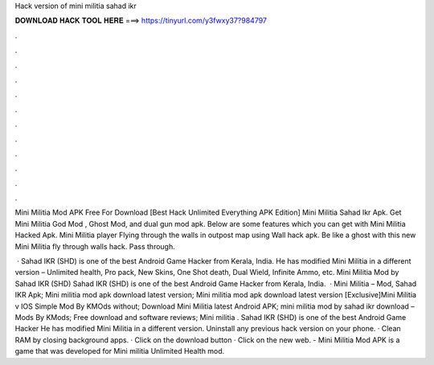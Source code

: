 Hack version of mini militia sahad ikr



𝐃𝐎𝐖𝐍𝐋𝐎𝐀𝐃 𝐇𝐀𝐂𝐊 𝐓𝐎𝐎𝐋 𝐇𝐄𝐑𝐄 ===> https://tinyurl.com/y3fwxy37?984797



.



.



.



.



.



.



.



.



.



.



.



.

Mini Militia Mod APK Free For Download [Best Hack Unlimited Everything APK Edition] Mini Militia Sahad Ikr Apk. Get Mini Militia God Mod , Ghost Mod, and dual gun mod apk. Below are some features which you can get with Mini Militia Hacked Apk. Mini Militia player Flying through the walls in outpost map using Wall hack apk. Be like a ghost with this new Mini Militia fly through walls hack. Pass through.

 · Sahad IKR (SHD) is one of the best Android Game Hacker from Kerala, India. He has modified Mini Militia in a different version – Unlimited health, Pro pack, New Skins, One Shot death, Dual Wield, Infinite Ammo, etc. Mini Militia Mod by Sahad IKR (SHD) Sahad IKR (SHD) is one of the best Android Game Hacker from Kerala, India.  · Mini Militia – Mod, Sahad IKR Apk; Mini militia mod apk download latest version; Mini militia mod apk download latest version [Exclusive]Mini Militia v IOS Simple Mod By KMOds without; Download Mini Militia latest Android APK; mini militia mod by sahad ikr download – Mods By KMods; Free download and software reviews; Mini militia . Sahad IKR (SHD) is one of the best Android Game Hacker He has modified Mini Militia in a different version. Uninstall any previous hack version on your phone. · Clean RAM by closing background apps. · Click on the download button · Click on the new web. - Mini Militia Mod APK is a game that was developed for Mini militia Unlimited Health mod.
